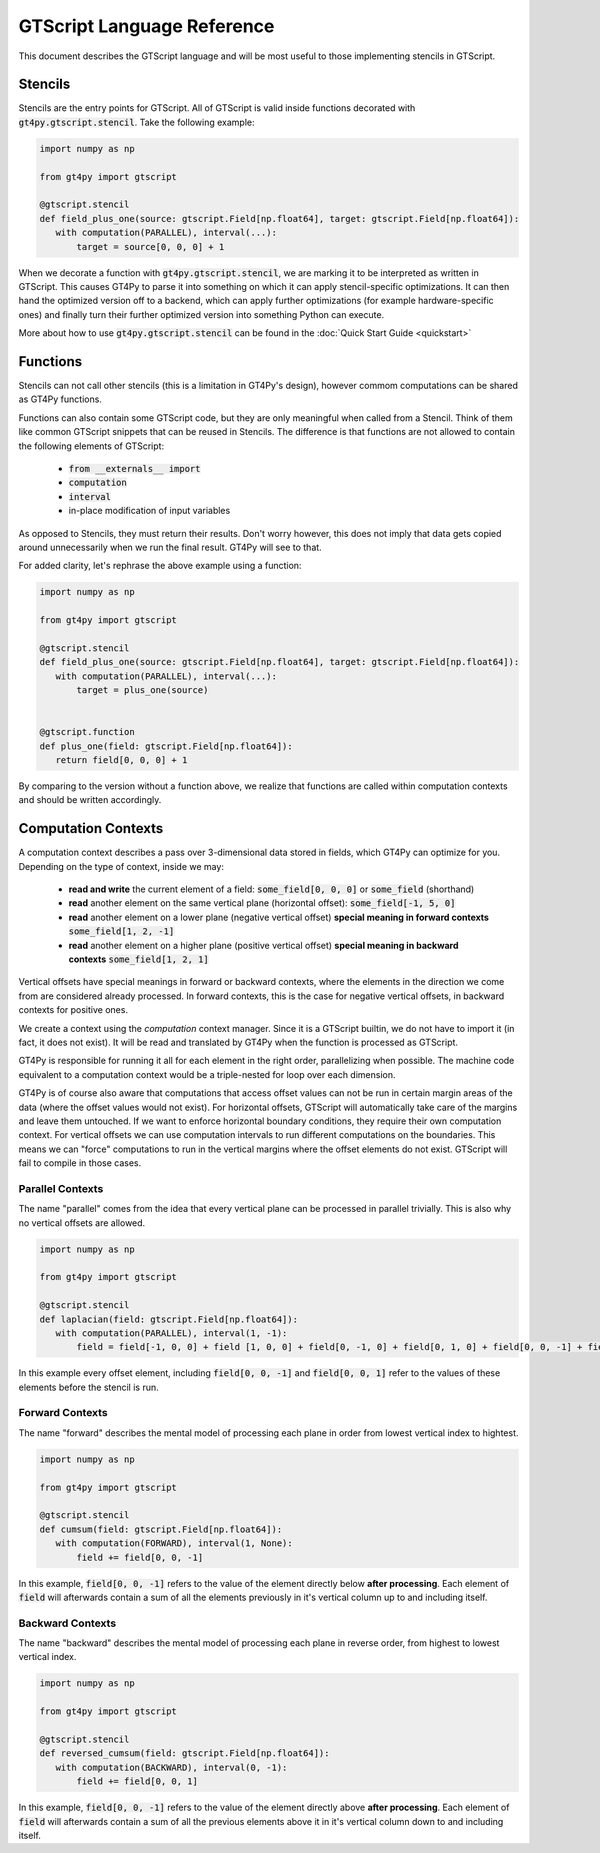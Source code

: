 ===========================
GTScript Language Reference
===========================

This document describes the GTScript language and will be most useful to those implementing stencils in GTScript.

--------
Stencils
--------

Stencils are the entry points for GTScript. All of GTScript is valid inside functions decorated with :code:`gt4py.gtscript.stencil`. Take the following example:

.. code:: python

   import numpy as np

   from gt4py import gtscript

   @gtscript.stencil
   def field_plus_one(source: gtscript.Field[np.float64], target: gtscript.Field[np.float64]):
      with computation(PARALLEL), interval(...):
          target = source[0, 0, 0] + 1


When we decorate a function with :code:`gt4py.gtscript.stencil`, we are marking it to be interpreted as written in GTScript. This causes GT4Py to parse it into something on which it can apply stencil-specific optimizations. It can then hand the optimized version off to a backend, which can apply further optimizations (for example hardware-specific ones) and finally turn their further optimized version into something Python can execute.

More about how to use :code:`gt4py.gtscript.stencil` can be found in the :doc:`Quick Start Guide <quickstart>`

---------
Functions
---------

Stencils can not call other stencils (this is a limitation in GT4Py's design), however commom computations can be shared as GT4Py functions.

Functions can also contain some GTScript code, but they are only meaningful when called from a Stencil. Think of them like common GTScript snippets that can be reused in Stencils. The difference is that functions are not allowed to contain the following elements of GTScript:

  * :code:`from __externals__ import`

  * :code:`computation` 

  * :code:`interval`

  * in-place modification of input variables

As opposed to Stencils, they must return their results. Don't worry however, this does not imply that data gets copied around unnecessarily when we run the final result. GT4Py will see to that.

For added clarity, let's rephrase the above example using a function:

.. code:: python

   import numpy as np

   from gt4py import gtscript

   @gtscript.stencil
   def field_plus_one(source: gtscript.Field[np.float64], target: gtscript.Field[np.float64]):
      with computation(PARALLEL), interval(...):
          target = plus_one(source)


   @gtscript.function
   def plus_one(field: gtscript.Field[np.float64]):
      return field[0, 0, 0] + 1


By comparing to the version without a function above, we realize that functions are called within computation contexts and should be written accordingly.

--------------------
Computation Contexts
--------------------

A computation context describes a pass over 3-dimensional data stored in fields, which GT4Py can optimize for you. Depending on the type of context, inside we may:

  * **read and write** the current element of a field: :code:`some_field[0, 0, 0]` or :code:`some_field` (shorthand)
  
  * **read** another element on the same vertical plane (horizontal offset): :code:`some_field[-1, 5, 0]`

  * **read** another element on a lower plane (negative vertical offset) **special meaning in forward contexts** :code:`some_field[1, 2, -1]`

  * **read** another element on a higher plane (positive vertical offset) **special meaning in backward contexts** :code:`some_field[1, 2, 1]`


Vertical offsets have special meanings in forward or backward contexts, where the elements in the direction we come from are considered already processed. In forward contexts, this is the case for negative vertical offsets, in backward contexts for positive ones.

We create a context using the `computation` context manager. Since it is a GTScript builtin, we do not have to import it (in fact, it does not exist). It will be read and translated by GT4Py when the function is processed as GTScript.

.. code-block:: python
   :emphasize-lines: 3
   
   @gtscript.stencil
   def some_stencil(some_field: gtscript.Field[np.float64]):
      with compuation(PARALLEL):
          with interval(...):
              ...
  

GT4Py is responsible for running it all for each element in the right order, parallelizing when possible. The machine code equivalent to a computation context would be a triple-nested for loop over each dimension.

GT4Py is of course also aware that computations that access offset values can not be run in certain margin areas of the data (where the offset values would not exist). For horizontal offsets, GTScript will automatically take care of the margins and leave them untouched. If we want to enforce horizontal boundary conditions, they require their own computation context. For vertical offsets we can use computation intervals to run different computations on the boundaries. This means we can "force" computations to run in the vertical margins where the offset elements do not exist. GTScript will fail to compile in those cases.

Parallel Contexts
-----------------

The name "parallel" comes from the idea that every vertical plane can be processed in parallel trivially. This is also why no vertical offsets are allowed.

.. code:: python

   import numpy as np
   
   from gt4py import gtscript

   @gtscript.stencil
   def laplacian(field: gtscript.Field[np.float64]):
      with computation(PARALLEL), interval(1, -1):
          field = field[-1, 0, 0] + field [1, 0, 0] + field[0, -1, 0] + field[0, 1, 0] + field[0, 0, -1] + field[0, 0, 1] - 8.0 * field[0, 0, 0]


In this example every offset element, including :code:`field[0, 0, -1]` and :code:`field[0, 0, 1]` refer to the values of these elements before the stencil is run.

Forward Contexts
----------------

The name "forward" describes the mental model of processing each plane in order from lowest vertical index to hightest.

.. code:: python

   import numpy as np
   
   from gt4py import gtscript

   @gtscript.stencil
   def cumsum(field: gtscript.Field[np.float64]):
      with computation(FORWARD), interval(1, None):
          field += field[0, 0, -1]


In this example, :code:`field[0, 0, -1]` refers to the value of the element directly below **after processing**. Each element of :code:`field` will afterwards contain a sum of all the elements previously in it's vertical column up to and including itself.

Backward Contexts
-----------------

The name "backward" describes the mental model of processing each plane in reverse order, from highest to lowest vertical index.

.. code:: python

   import numpy as np
   
   from gt4py import gtscript

   @gtscript.stencil
   def reversed_cumsum(field: gtscript.Field[np.float64]):
      with computation(BACKWARD), interval(0, -1):
          field += field[0, 0, 1]


In this example, :code:`field[0, 0, -1]` refers to the value of the element directly above **after processing**. Each element of :code:`field` will afterwards contain a sum of all the previous elements above it in it's vertical column down to and including itself.

